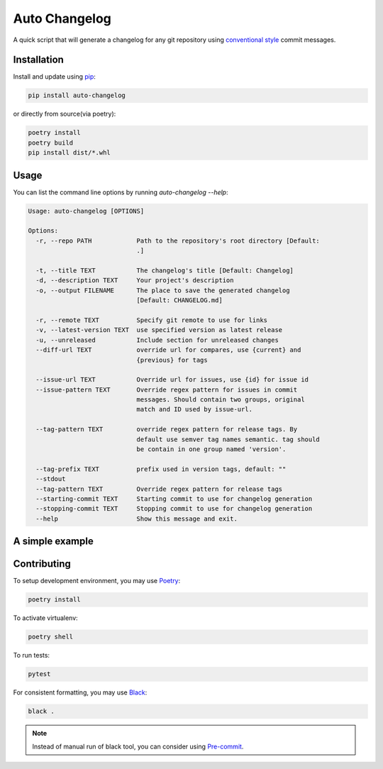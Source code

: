 Auto Changelog
==============

|ci| |pypi| |version| |licence| |black|

.. |ci| image:: https://gitlab.com/KeNaCo/auto-changelog-ci-test/badges/master/pipeline.svg
   :target: https://gitlab.com/KeNaCo/auto-changelog-ci-test/commits/master
   :alt: CI Pipeline
.. |pypi| image:: https://img.shields.io/pypi/v/auto-changelog
   :target: https://pypi.org/project/auto-changelog/
   :alt: PyPI
.. |version| image:: https://img.shields.io/pypi/pyversions/auto-changelog
   :alt: PyPI - Python Version
.. |licence| image:: https://img.shields.io/pypi/l/auto-changelog
   :alt: PyPI - License
.. |black| image:: https://img.shields.io/badge/code%20style-black-000000.svg
   :alt: Code style - Black

A quick script that will generate a changelog for any git repository using `conventional style`_ commit messages.

Installation
------------

Install and update using `pip`_:

.. code-block:: text

    pip install auto-changelog

or directly from source(via poetry):

.. code-block:: text

    poetry install
    poetry build
    pip install dist/*.whl

Usage
-----
You can list the command line options by running `auto-changelog --help`:

.. code-block:: text

    Usage: auto-changelog [OPTIONS]
    
    Options:
      -r, --repo PATH            Path to the repository's root directory [Default:
                                 .]
    
      -t, --title TEXT           The changelog's title [Default: Changelog]
      -d, --description TEXT     Your project's description
      -o, --output FILENAME      The place to save the generated changelog
                                 [Default: CHANGELOG.md]
    
      -r, --remote TEXT          Specify git remote to use for links
      -v, --latest-version TEXT  use specified version as latest release
      -u, --unreleased           Include section for unreleased changes
      --diff-url TEXT            override url for compares, use {current} and
                                 {previous} for tags
    
      --issue-url TEXT           Override url for issues, use {id} for issue id
      --issue-pattern TEXT       Override regex pattern for issues in commit
                                 messages. Should contain two groups, original
                                 match and ID used by issue-url.
    
      --tag-pattern TEXT         override regex pattern for release tags. By
                                 default use semver tag names semantic. tag should
                                 be contain in one group named 'version'.
    
      --tag-prefix TEXT          prefix used in version tags, default: ""
      --stdout
      --tag-pattern TEXT         Override regex pattern for release tags
      --starting-commit TEXT     Starting commit to use for changelog generation
      --stopping-commit TEXT     Stopping commit to use for changelog generation
      --help                     Show this message and exit.


A simple example
----------------

.. image:: example-usage.gif
   :alt: Example usage of auto-changelog

Contributing
------------

To setup development environment, you may use `Poetry`_:

.. code-block:: text

    poetry install

To activate virtualenv:

.. code-block:: text

    poetry shell

To run tests:

.. code-block:: text

    pytest

For consistent formatting, you may use `Black`_:

.. code-block:: text

    black .

.. note::

    Instead of manual run of black tool, you can consider using `Pre-commit`_.

.. _Black: https://black.readthedocs.io/en/stable/
.. _conventional style: https://www.conventionalcommits.org/en
.. _pip: https://pip.pypa.io/en/stable/quickstart/
.. _Poetry: https://poetry.eustace.io/
.. _Pre-commit: https://pre-commit.com/
